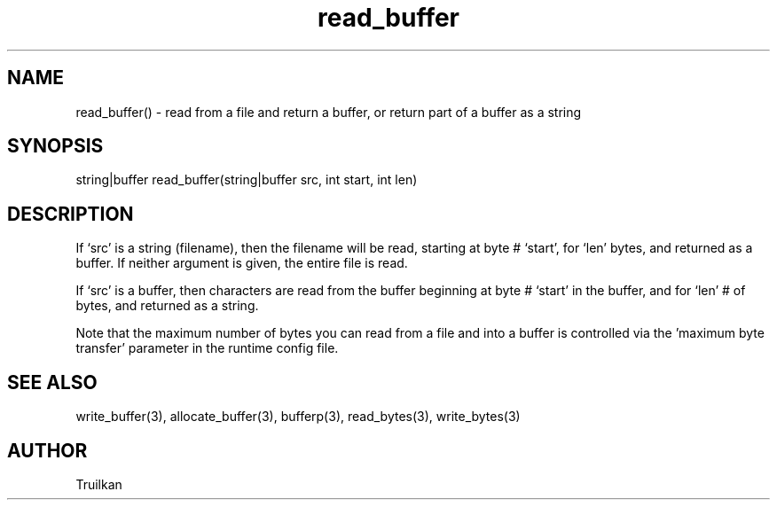 .\"read from a file and return a buffer, or return part of a buffer as a string
.TH read_buffer 3
 
.SH NAME
read_buffer() - read from a file and return a buffer, or return part of a buffer as a string
 
.SH SYNOPSIS
string|buffer read_buffer(string|buffer src, int start, int len)
 
.SH DESCRIPTION
If `src' is a string (filename), then the filename will be read, starting
at byte # `start', for `len' bytes, and returned as a buffer.  If neither
argument is given, the entire file is read.
 
If `src' is a buffer, then characters are read from the buffer beginning
at byte # `start' in the buffer, and for `len' # of bytes, and returned
as a string.
 
Note that the maximum number of bytes you can read from a file and into
a buffer is controlled via the 'maximum byte transfer' parameter in the
runtime config file.
 
.SH SEE ALSO
write_buffer(3), allocate_buffer(3), bufferp(3), read_bytes(3), write_bytes(3)
 
.SH AUTHOR
Truilkan
